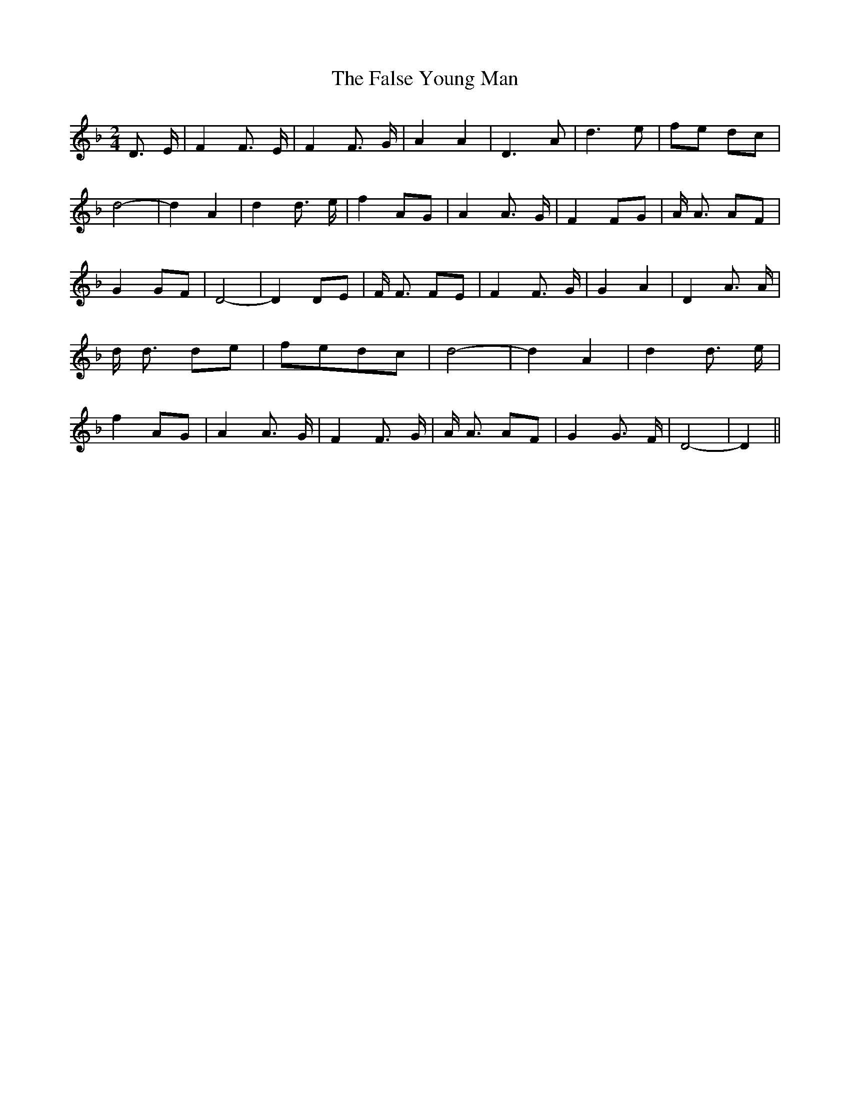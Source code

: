 % Generated more or less automatically by swtoabc by Erich Rickheit KSC
X:1
T:The False Young Man
M:2/4
L:1/8
K:F
 D3/2- E/2| F2 F3/2- E/2| F2 F3/2 G/2| A2 A2| D3 A| d3 e| fe dc| d4-|\
 d2 A2| d2 d3/2- e/2| f2A-G| A2 A3/2 G/2| F2 FG| A/2 A3/2 AF| G2G-F|\
 D4-| D2 DE| F/2 F3/2 FE| F2 F3/2- G/2| G2 A2| D2 A3/2 A/2| d/2 d3/2 de|\
f-ed-c| d4-| d2 A2| d2 d3/2- e/2| f2A-G| A2 A3/2 G/2| F2 F3/2 G/2|\
 A/2 A3/2 AF| G2 G3/2- F/2| D4-| D2||

